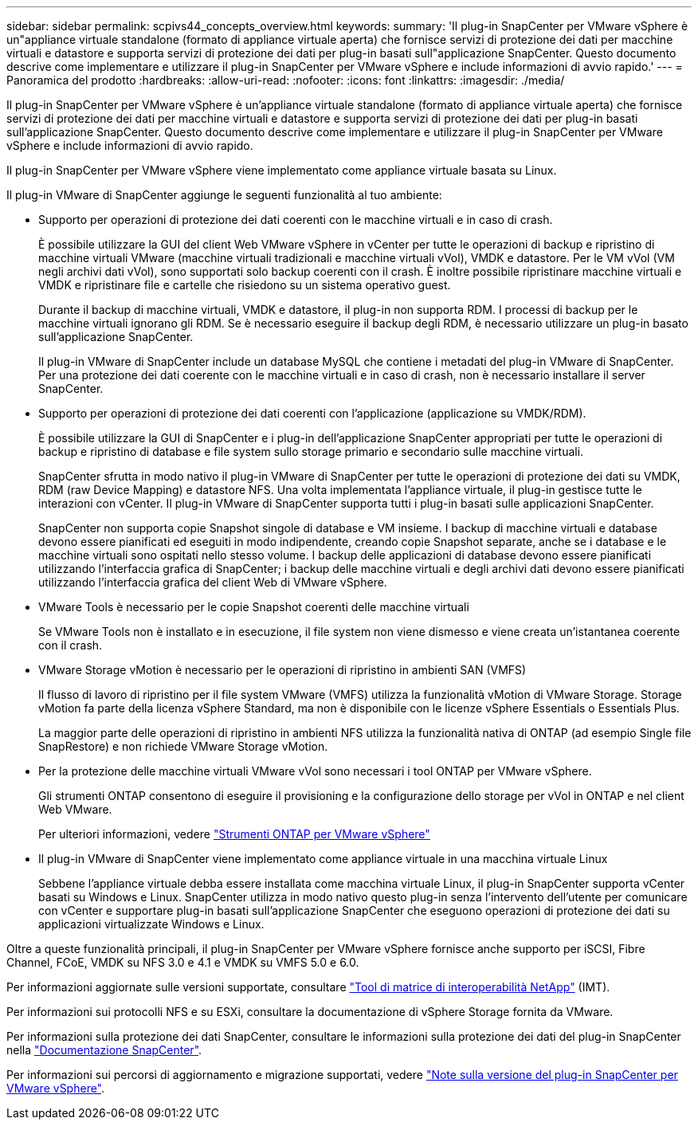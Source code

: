 ---
sidebar: sidebar 
permalink: scpivs44_concepts_overview.html 
keywords:  
summary: 'Il plug-in SnapCenter per VMware vSphere è un"appliance virtuale standalone (formato di appliance virtuale aperta) che fornisce servizi di protezione dei dati per macchine virtuali e datastore e supporta servizi di protezione dei dati per plug-in basati sull"applicazione SnapCenter. Questo documento descrive come implementare e utilizzare il plug-in SnapCenter per VMware vSphere e include informazioni di avvio rapido.' 
---
= Panoramica del prodotto
:hardbreaks:
:allow-uri-read: 
:nofooter: 
:icons: font
:linkattrs: 
:imagesdir: ./media/


Il plug-in SnapCenter per VMware vSphere è un'appliance virtuale standalone (formato di appliance virtuale aperta) che fornisce servizi di protezione dei dati per macchine virtuali e datastore e supporta servizi di protezione dei dati per plug-in basati sull'applicazione SnapCenter. Questo documento descrive come implementare e utilizzare il plug-in SnapCenter per VMware vSphere e include informazioni di avvio rapido.

Il plug-in SnapCenter per VMware vSphere viene implementato come appliance virtuale basata su Linux.

Il plug-in VMware di SnapCenter aggiunge le seguenti funzionalità al tuo ambiente:

* Supporto per operazioni di protezione dei dati coerenti con le macchine virtuali e in caso di crash.
+
È possibile utilizzare la GUI del client Web VMware vSphere in vCenter per tutte le operazioni di backup e ripristino di macchine virtuali VMware (macchine virtuali tradizionali e macchine virtuali vVol), VMDK e datastore. Per le VM vVol (VM negli archivi dati vVol), sono supportati solo backup coerenti con il crash. È inoltre possibile ripristinare macchine virtuali e VMDK e ripristinare file e cartelle che risiedono su un sistema operativo guest.

+
Durante il backup di macchine virtuali, VMDK e datastore, il plug-in non supporta RDM. I processi di backup per le macchine virtuali ignorano gli RDM. Se è necessario eseguire il backup degli RDM, è necessario utilizzare un plug-in basato sull'applicazione SnapCenter.

+
Il plug-in VMware di SnapCenter include un database MySQL che contiene i metadati del plug-in VMware di SnapCenter. Per una protezione dei dati coerente con le macchine virtuali e in caso di crash, non è necessario installare il server SnapCenter.

* Supporto per operazioni di protezione dei dati coerenti con l'applicazione (applicazione su VMDK/RDM).
+
È possibile utilizzare la GUI di SnapCenter e i plug-in dell'applicazione SnapCenter appropriati per tutte le operazioni di backup e ripristino di database e file system sullo storage primario e secondario sulle macchine virtuali.

+
SnapCenter sfrutta in modo nativo il plug-in VMware di SnapCenter per tutte le operazioni di protezione dei dati su VMDK, RDM (raw Device Mapping) e datastore NFS. Una volta implementata l'appliance virtuale, il plug-in gestisce tutte le interazioni con vCenter. Il plug-in VMware di SnapCenter supporta tutti i plug-in basati sulle applicazioni SnapCenter.

+
SnapCenter non supporta copie Snapshot singole di database e VM insieme. I backup di macchine virtuali e database devono essere pianificati ed eseguiti in modo indipendente, creando copie Snapshot separate, anche se i database e le macchine virtuali sono ospitati nello stesso volume. I backup delle applicazioni di database devono essere pianificati utilizzando l'interfaccia grafica di SnapCenter; i backup delle macchine virtuali e degli archivi dati devono essere pianificati utilizzando l'interfaccia grafica del client Web di VMware vSphere.

* VMware Tools è necessario per le copie Snapshot coerenti delle macchine virtuali
+
Se VMware Tools non è installato e in esecuzione, il file system non viene dismesso e viene creata un'istantanea coerente con il crash.

* VMware Storage vMotion è necessario per le operazioni di ripristino in ambienti SAN (VMFS)
+
Il flusso di lavoro di ripristino per il file system VMware (VMFS) utilizza la funzionalità vMotion di VMware Storage. Storage vMotion fa parte della licenza vSphere Standard, ma non è disponibile con le licenze vSphere Essentials o Essentials Plus.

+
La maggior parte delle operazioni di ripristino in ambienti NFS utilizza la funzionalità nativa di ONTAP (ad esempio Single file SnapRestore) e non richiede VMware Storage vMotion.

* Per la protezione delle macchine virtuali VMware vVol sono necessari i tool ONTAP per VMware vSphere.
+
Gli strumenti ONTAP consentono di eseguire il provisioning e la configurazione dello storage per vVol in ONTAP e nel client Web VMware.

+
Per ulteriori informazioni, vedere https://docs.netapp.com/us-en/ontap-tools-vmware-vsphere/index.html["Strumenti ONTAP per VMware vSphere"^]

* Il plug-in VMware di SnapCenter viene implementato come appliance virtuale in una macchina virtuale Linux
+
Sebbene l'appliance virtuale debba essere installata come macchina virtuale Linux, il plug-in SnapCenter supporta vCenter basati su Windows e Linux. SnapCenter utilizza in modo nativo questo plug-in senza l'intervento dell'utente per comunicare con vCenter e supportare plug-in basati sull'applicazione SnapCenter che eseguono operazioni di protezione dei dati su applicazioni virtualizzate Windows e Linux.



Oltre a queste funzionalità principali, il plug-in SnapCenter per VMware vSphere fornisce anche supporto per iSCSI, Fibre Channel, FCoE, VMDK su NFS 3.0 e 4.1 e VMDK su VMFS 5.0 e 6.0.

Per informazioni aggiornate sulle versioni supportate, consultare https://imt.netapp.com/matrix/imt.jsp?components=103284;&solution=1517&isHWU&src=IMT["Tool di matrice di interoperabilità NetApp"^] (IMT).

Per informazioni sui protocolli NFS e su ESXi, consultare la documentazione di vSphere Storage fornita da VMware.

Per informazioni sulla protezione dei dati SnapCenter, consultare le informazioni sulla protezione dei dati del plug-in SnapCenter nella http://docs.netapp.com/us-en/snapcenter/index.html["Documentazione SnapCenter"^].

Per informazioni sui percorsi di aggiornamento e migrazione supportati, vedere link:scpivs44_release_notes.html["Note sulla versione del plug-in SnapCenter per VMware vSphere"^].
